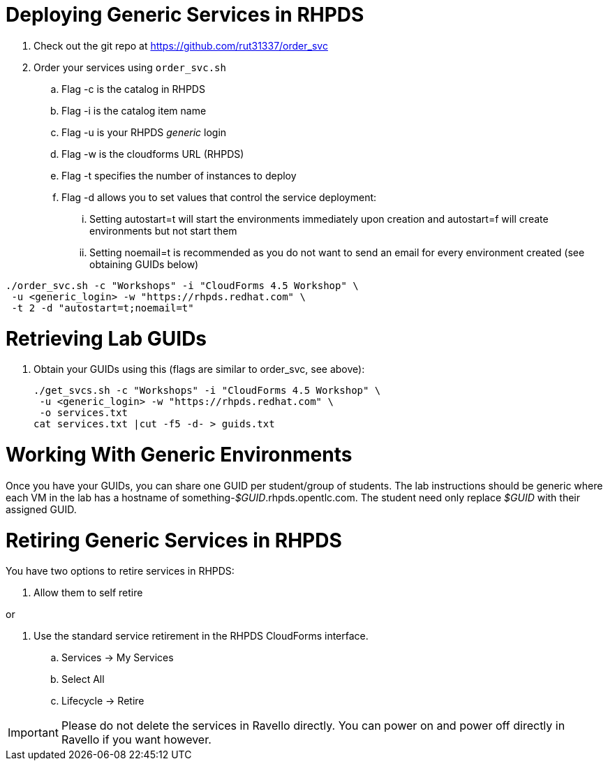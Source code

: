 = Deploying Generic Services in RHPDS

. Check out the git repo at https://github.com/rut31337/order_svc

. Order your services using `order_svc.sh`
.. Flag -c is the catalog in RHPDS
.. Flag -i is the catalog item name
.. Flag -u is your RHPDS _generic_ login
.. Flag -w is the cloudforms URL (RHPDS)
.. Flag -t specifies the number of instances to deploy
.. Flag -d allows you to set values that control the service deployment:
... Setting autostart=t will start the environments immediately upon creation and autostart=f will create environments but not start them
... Setting noemail=t is recommended as you do not want to send an email for every environment created (see obtaining GUIDs below)

----
./order_svc.sh -c "Workshops" -i "CloudForms 4.5 Workshop" \
 -u <generic_login> -w "https://rhpds.redhat.com" \
 -t 2 -d "autostart=t;noemail=t"
----

= Retrieving Lab GUIDs

. Obtain your GUIDs using this (flags are similar to order_svc, see above):
+
----
./get_svcs.sh -c "Workshops" -i "CloudForms 4.5 Workshop" \
 -u <generic_login> -w "https://rhpds.redhat.com" \
 -o services.txt
cat services.txt |cut -f5 -d- > guids.txt
----

= Working With Generic Environments

Once you have your GUIDs, you can share one GUID per student/group of students.  The lab instructions should be generic where each VM in the lab has a hostname of something-_$GUID_.rhpds.opentlc.com.  The student need only replace _$GUID_ with their assigned GUID.

= Retiring Generic Services in RHPDS

You have two options to retire services in RHPDS:

. Allow them to self retire

or 

. Use the standard service retirement in the RHPDS CloudForms interface. 
.. Services -> My Services
.. Select All
.. Lifecycle -> Retire

[IMPORTANT]
Please do not delete the services in Ravello directly.  You can power on and power off directly in Ravello if you want however.

